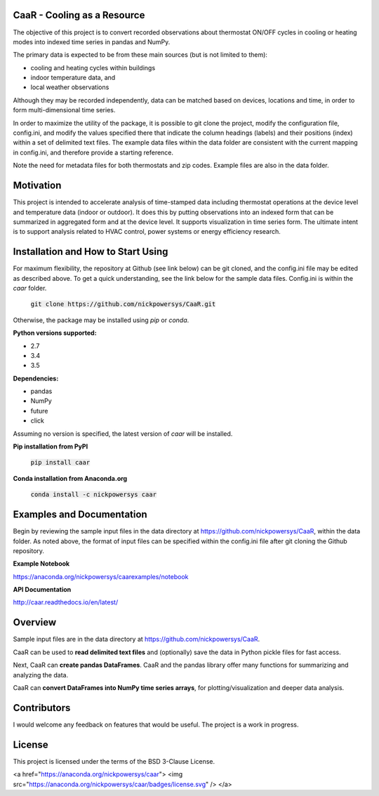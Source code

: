 CaaR - Cooling as a Resource
============================

The objective of this project is to convert recorded observations about thermostat ON/OFF cycles in cooling or heating modes into indexed time series in pandas and NumPy.

The primary data is expected to be from these main sources (but is not limited to them):

* cooling and heating cycles within buildings
* indoor temperature data, and
* local weather observations

Although they may be recorded independently, data can be matched based on devices, locations and time, in order to form multi-dimensional time series.

In order to maximize the utility of the package, it is possible to git clone the project, modify the configuration file, config.ini, and modify the values specified there that indicate the column headings (labels) and their positions (index) within a set of delimited text files. The example data files within the data folder are consistent with the current mapping in config.ini, and therefore provide a starting reference.

Note the need for metadata files for both thermostats and zip codes. Example files are also in the data folder.

Motivation
==========

This project is intended to accelerate analysis of time-stamped data including thermostat operations at the device level and temperature data (indoor or outdoor). It does this by putting  observations into an indexed form that can be summarized in aggregated form and at the device level. It supports visualization in time series form. The ultimate intent is to support analysis related to HVAC control, power systems or energy efficiency research.


Installation and How to Start Using
===================================

For maximum flexibility, the repository at Github (see link below) can be git cloned, and the config.ini file may be edited as described above. To get a quick understanding, see the link below for the sample data files. Config.ini is within the *caar* folder.

    :code:`git clone https://github.com/nickpowersys/CaaR.git`

Otherwise, the package may be installed using *pip* or *conda*.

**Python versions supported:**

* 2.7
* 3.4
* 3.5

**Dependencies:**

* pandas
* NumPy
* future
* click

Assuming no version is specified, the latest version of *caar* will be installed.

**Pip installation from PyPI**

    :code:`pip install caar`

**Conda installation from Anaconda.org**

    :code:`conda install -c nickpowersys caar`

Examples and Documentation
==========================

Begin by reviewing the sample input files in the data directory at https://github.com/nickpowersys/CaaR, within the data folder. As noted above, the format of input files can be specified within the config.ini file after git cloning the Github repository.

**Example Notebook**

https://anaconda.org/nickpowersys/caarexamples/notebook

**API Documentation**

http://caar.readthedocs.io/en/latest/

Overview
========

Sample input files are in the data directory at https://github.com/nickpowersys/CaaR.

CaaR can be used to **read delimited text files** and (optionally) save the data in Python pickle files for fast access.

Next, CaaR can **create pandas DataFrames**. CaaR and the pandas library offer many functions for summarizing and analyzing the data.

CaaR can **convert DataFrames into NumPy time series arrays**, for plotting/visualization and deeper data analysis.

Contributors
============

I would welcome any feedback on features that would be useful. The project is a work in progress.

License
=======

This project is licensed under the terms of the BSD 3-Clause License.

<a href="https://anaconda.org/nickpowersys/caar"> <img src="https://anaconda.org/nickpowersys/caar/badges/license.svg" /> </a>